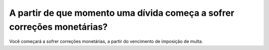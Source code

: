 A partir de que momento uma dívida começa a sofrer correções monetárias? 
============================================================

Você começará a sofrer correções monetárias, a partir do vencimento de imposição de multa.